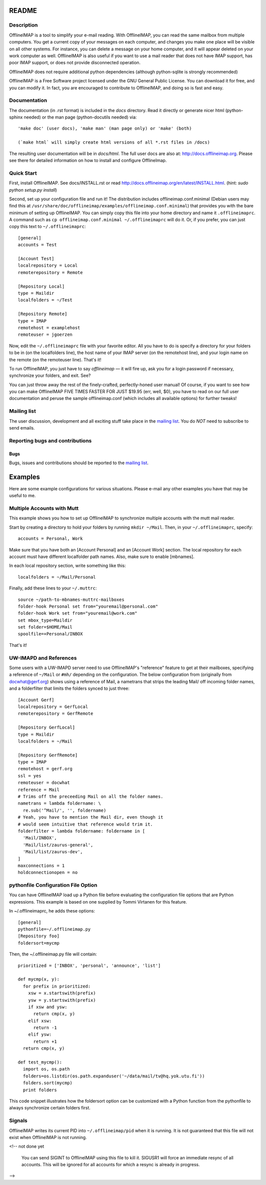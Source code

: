 .. -*- coding: utf-8 -*-
.. _mailing list: http://lists.alioth.debian.org/mailman/listinfo/offlineimap-project

======
README
======

Description
===========

OfflineIMAP is a tool to simplify your e-mail reading. With OfflineIMAP, you can
read the same mailbox from multiple computers. You get a current copy of your
messages on each computer, and changes you make one place will be visible on all
other systems. For instance, you can delete a message on your home computer, and
it will appear deleted on your work computer as well. OfflineIMAP is also useful
if you want to use a mail reader that does not have IMAP support, has poor IMAP
support, or does not provide disconnected operation.

OfflineIMAP does not require additional python dependencies (although python-sqlite is strongly recommended)

OfflineIMAP is a Free Software project licensed under the GNU General Public
License. You can download it for free, and you can modify it. In fact, you are
encouraged to contribute to OfflineIMAP, and doing so is fast and easy.

Documentation
=============

The documentation (in .rst format) is included in the `docs`
directory. Read it directly or generate nicer html (python-sphinx
needed) or the man page (python-docutils needed) via::

    'make doc' (user docs), 'make man' (man page only) or 'make' (both)

    (`make html` will simply create html versions of all *.rst files in /docs)

The resulting user documentation will be in `docs/html`. The full user
docs are also at: `<http://docs.offlineimap.org>`_. Please see there for
detailed information on how to install and configure OfflineImap.

Quick Start
===========

First, install OfflineIMAP. See docs/INSTALL.rst or read
`<http://docs.offlineimap.org/en/latest/INSTALL.html>`_. 
(hint: `sudo python setup.py install`)

Second, set up your configuration file and run it! The distribution
includes offlineimap.conf.minimal (Debian users may find this at
``/usr/share/doc/offlineimap/examples/offlineimap.conf.minimal``) that
provides you with the bare minimum of setting up OfflineIMAP.  You can
simply copy this file into your home directory and name it
``.offlineimaprc``.  A command such as ``cp offlineimap.conf.minimal
~/.offlineimaprc`` will do it.  Or, if you prefer, you can just copy
this text to ``~/.offlineimaprc``::

  [general]
  accounts = Test

  [Account Test]
  localrepository = Local
  remoterepository = Remote

  [Repository Local]
  type = Maildir
  localfolders = ~/Test

  [Repository Remote]
  type = IMAP
  remotehost = examplehost
  remoteuser = jgoerzen


Now, edit the ``~/.offlineimaprc`` file with your favorite editor.  All you have
to do is specify a directory for your folders to be in (on the localfolders
line), the host name of your IMAP server (on the remotehost line), and your
login name on the remote (on the remoteuser line).  That's it!

To run OfflineIMAP, you just have to say `offlineimap` ― it will fire
up, ask you for a login password if necessary, synchronize your
folders, and exit.  See?

You can just throw away the rest of the finely-crafted,
perfectly-honed user manual!  Of course, if you want to see how you can
make OfflineIMAP FIVE TIMES FASTER FOR JUST $19.95 (err, well, $0),
you have to read on our full user documentation and peruse the sample
offlineimap.conf (which includes all available options) for further
tweaks!


Mailing list
============

The user discussion, development and all exciting stuff take place in the
`mailing list`_. You do *NOT* need to subscribe to send emails.


Reporting bugs and contributions
================================

Bugs
----

Bugs, issues and contributions should be reported to the `mailing list`_.

========
Examples
========

Here are some example configurations for various situations.  Please e-mail any
other examples you have that may be useful to me.


Multiple Accounts with Mutt
===========================

This example shows you how to set up OfflineIMAP to synchronize multiple
accounts with the mutt mail reader.

Start by creating a directory to hold your folders by running ``mkdir ~/Mail``.
Then, in your ``~/.offlineimaprc``, specify::

  accounts = Personal, Work


Make sure that you have both an [Account Personal] and an [Account Work]
section.  The local repository for each account must have different localfolder
path names.  Also, make sure to enable [mbnames].

In each local repository section, write something like this::

	localfolders = ~/Mail/Personal


Finally, add these lines to your ``~/.muttrc``::

  source ~/path-to-mbnames-muttrc-mailboxes
  folder-hook Personal set from="youremail@personal.com"
  folder-hook Work set from="youremail@work.com"
  set mbox_type=Maildir
  set folder=$HOME/Mail
  spoolfile=+Personal/INBOX


That's it!


UW-IMAPD and References
=======================

Some users with a UW-IMAPD server need to use OfflineIMAP's "reference" feature
to get at their mailboxes, specifying a reference of ``~/Mail`` or ``#mh/``
depending on the configuration.  The below configuration from (originally from
docwhat@gerf.org) shows using a reference of Mail, a nametrans that strips the
leading Mail/ off incoming folder names, and a folderfilter that limits the
folders synced to just three::

  [Account Gerf]
  localrepository = GerfLocal
  remoterepository = GerfRemote

  [Repository GerfLocal]
  type = Maildir
  localfolders = ~/Mail

  [Repository GerfRemote]
  type = IMAP
  remotehost = gerf.org
  ssl = yes
  remoteuser = docwhat
  reference = Mail
  # Trims off the preceeding Mail on all the folder names.
  nametrans = lambda foldername: \
    re.sub('^Mail/', '', foldername)
  # Yeah, you have to mention the Mail dir, even though it
  # would seem intuitive that reference would trim it.
  folderfilter = lambda foldername: foldername in [
    'Mail/INBOX',
    'Mail/list/zaurus-general',
    'Mail/list/zaurus-dev',
  ]
  maxconnections = 1
  holdconnectionopen = no


pythonfile Configuration File Option
====================================

You can have OfflineIMAP load up a Python file before evaluating the
configuration file options that are Python expressions.  This example is based
on one supplied by Tommi Virtanen for this feature.


In ~/.offlineimaprc, he adds these options::

  [general]
  pythonfile=~/.offlineimap.py
  [Repository foo]
  foldersort=mycmp

Then, the ~/.offlineimap.py file will contain::

  prioritized = ['INBOX', 'personal', 'announce', 'list']

  def mycmp(x, y):
    for prefix in prioritized:
      xsw = x.startswith(prefix)
      ysw = y.startswith(prefix)
      if xsw and ysw:
        return cmp(x, y)
      elif xsw:
        return -1
      elif ysw:
        return +1
    return cmp(x, y)

  def test_mycmp():
    import os, os.path
    folders=os.listdir(os.path.expanduser('~/data/mail/tv@hq.yok.utu.fi'))
    folders.sort(mycmp)
    print folders


This code snippet illustrates how the foldersort option can be customized with a
Python function from the pythonfile to always synchronize certain folders first.


Signals
=======

OfflineIMAP writes its current PID into ``~/.offlineimap/pid`` when it is
running.  It is not guaranteed that this file will not exist when OfflineIMAP is
not running.

<!-- not done yet

  You can send SIGINT to OfflineIMAP using this file to kill it.  SIGUSR1 will
  force an immediate resync of all accounts.  This will be ignored for all
  accounts for which a resync is already in progress.

-->
